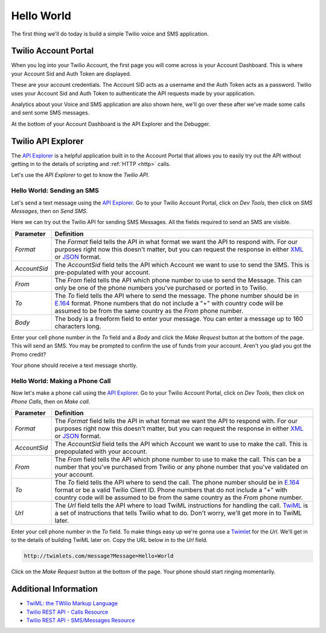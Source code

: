 .. _hello_world:

Hello World
===========

The first thing we'll do today is build a simple Twilio voice and SMS
application.

Twilio Account Portal
---------------------

When you log into your Twilio Account, the first page you will come across is
your Account Dashboard. This is where your Account Sid and Auth Token are
displayed.

.. image:: _static/bar.png
	:class: screenshot

These are your account credentials. The Account SID acts as a username and the 
Auth Token acts as a password. Twilio uses your Account Sid and Auth Token to 
authenticate the API requests made by your application. 

Analytics about your Voice and SMS application are also shown here, we'll go
over these after we've made some calls and sent some SMS messages.

At the bottom of your Account Dashboard is the API Explorer and the Debugger. 

Twilio API Explorer
-------------------

The `API Explorer`_ is a helpful application built in to the Account Portal that allows you to easily try out the API without getting in to the details of scripting and :ref:`HTTP <http>` calls.

Let's use the `API Explorer` to get to know the `Twilio API`.

Hello World: Sending an SMS
^^^^^^^^^^^^^^^^^^^^^^^^^^^

Let's send a text message using the `API Explorer`_. Go to your Twilio Account Portal, click on `Dev Tools`, then click on `SMS Messages`, then on `Send SMS`.

Here we can try out the Twilio API for sending SMS Messages. All the fields required to send an SMS are visible.

============ ==========
Parameter    Definition
============ ==========
`Format`     The `Format` field tells the API in what format we want the API to respond with. For our purposes right now this doesn't matter, but you can request the response in either `XML`_ or `JSON`_ format.
`AccountSid` The `AccountSid` field tells the API which Account we want to use to send the SMS. This is pre-populated with your account.
`From`       The `From` field tells the API which phone number to use to send the Message. This can only be one of the phone numbers you've purchased or ported in to Twilio.
`To`         The `To` field tells the API where to send the message. The phone number should be in `E.164`_ format. Phone numbers that do not include a "+" with country code will be assumed to be from the same country as the `From` phone number.
`Body`       The body is a freeform field to enter your message. You can enter a message up to 160 characters long.
============ ==========

Enter your cell phone number in the `To` field and a `Body` and click the `Make Request` button at the bottom of the page. This will send an SMS. You may be prompted to confirm the use of funds from your account. Aren't you glad you got the Promo credit?

Your phone should receive a text message shortly.

Hello World: Making a Phone Call
^^^^^^^^^^^^^^^^^^^^^^^^^^^^^^^^

Now let's make a phone call using the `API Explorer`_. Go to your Twilio Account Portal, click on `Dev Tools`, then click on `Phone Calls`, then on `Make call`.

============ ==========
Parameter    Definition
============ ==========
`Format`     The `Format` field tells the API in what format we want the API to respond with. For our purposes right now this doesn't matter, but you can request the response in either `XML`_ or `JSON`_ format.
`AccountSid` The `AccountSid` field tells the API which Account we want to use to make the call. This is prepopulated with your account.
`From`       The `From` field tells the API which phone number to use to make the call. This can be a number that you've purchased from Twilio or any phone number that you've validated on your account.
`To`         The `To` field tells the API where to send the call. The phone number should be in `E.164`_ format or be a valid Twilio Client ID. Phone numbers that do not include a "+" with country code will be assumed to be from the same country as the `From` phone number.
`Url`        The `Url` field tells the API where to load TwiML instructions for handling the call. `TwiML`_ is a set of instructions that tells Twilio what to do. Don't worry, we'll get more in to TwiML later. 
============ ==========

Enter your cell phone number in the `To` field. To make things easy up we're gonna use a `Twimlet`_ for the `Url`. We'll get in to the details of building TwiML later on. Copy the URL below in to the `Url` field.

.. code-block:: bash

	http://twimlets.com/message?Message=Hello+World

Click on the `Make Request` button at the bottom of the page. Your phone should start ringing momentarily.

Additional Information
----------------------
- `TwiML: the TWilio Markup Language <http://www.twilio.com/docs/api/twiml>`_
- `Twilio REST API - Calls Resource <http://www.twilio.com/docs/api/rest/call>`_
- `Twilio REST API - SMS/Messages Resource <http://www.twilio.com/docs/api/rest/sms>`_

.. _API Explorer: https://www.twilio.com/user/account/developer-tools/api-explorer
.. _XML: http://en.wikipedia.org/wiki/XML
.. _JSON: http://en.wikipedia.org/wiki/JSON
.. _E.164: http://en.wikipedia.org/wiki/E.164
.. _TwiML: http://www.twilio.com/docs/api/twiml
.. _Twimlet: https://www.twilio.com/labs/twimlets
